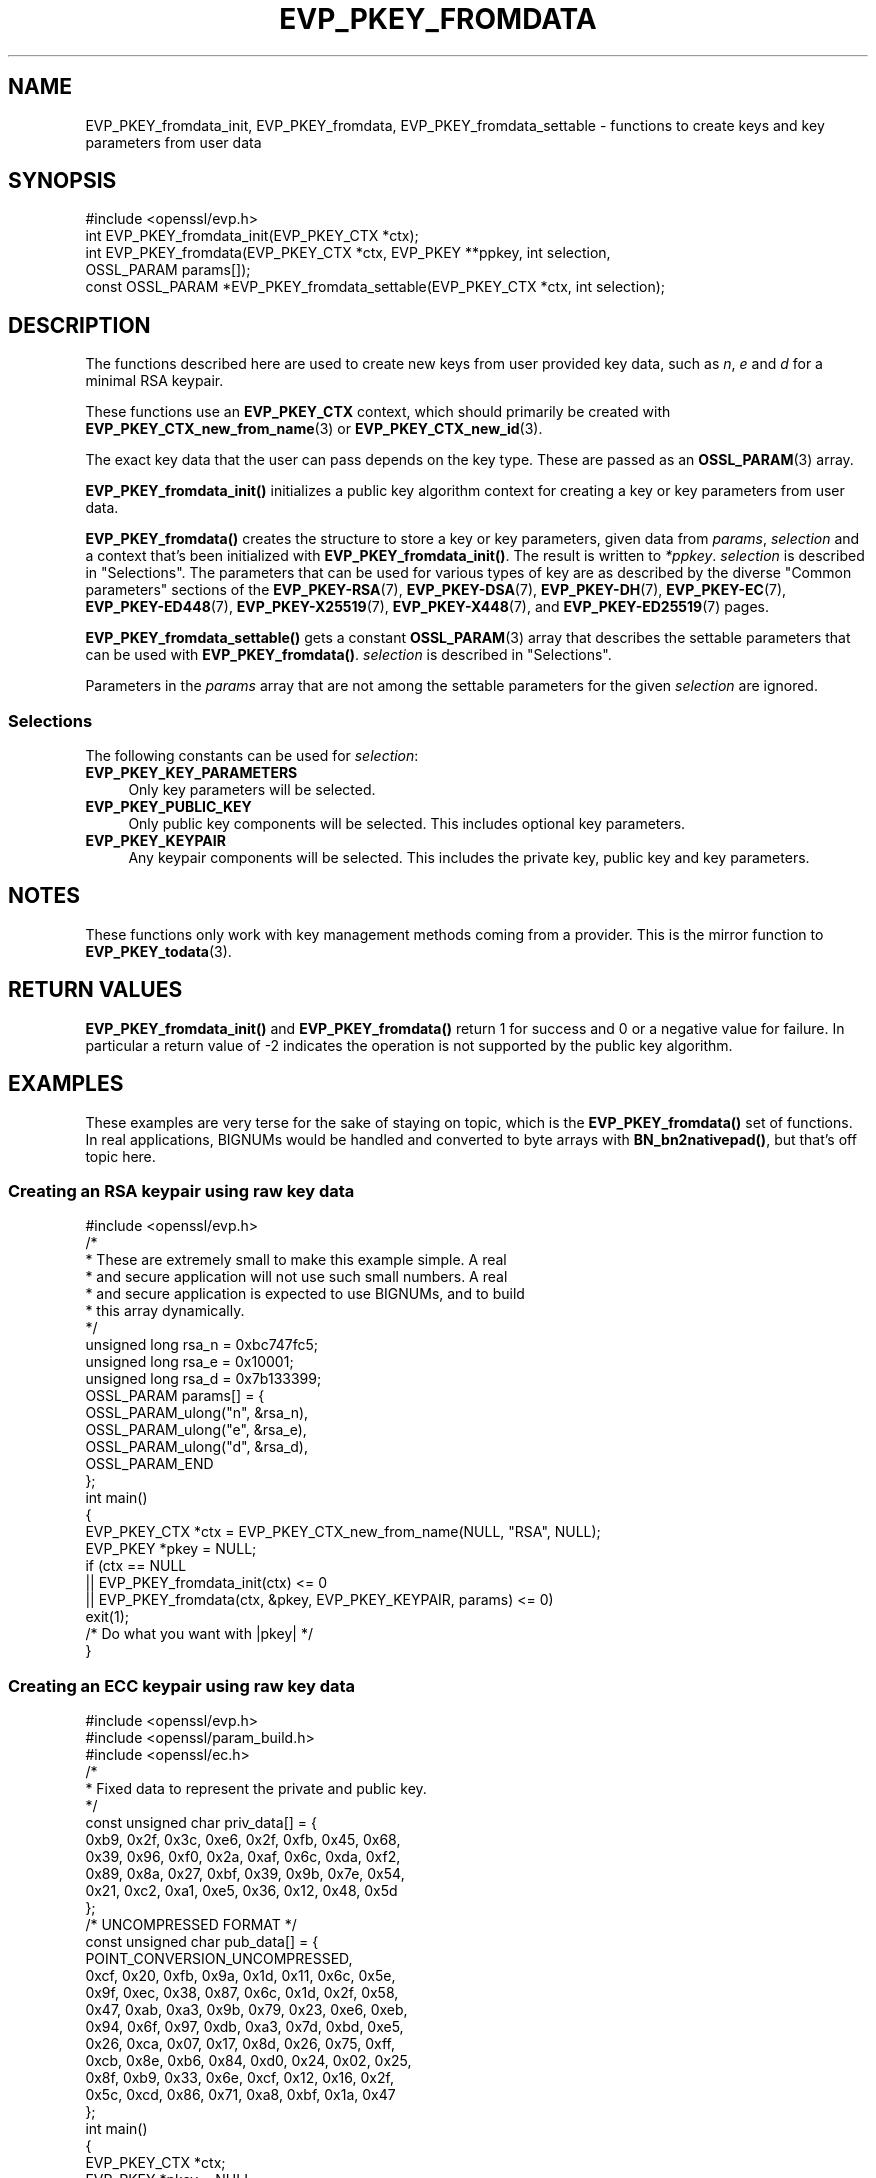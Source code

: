 .\" -*- mode: troff; coding: utf-8 -*-
.\" Automatically generated by Pod::Man 5.01 (Pod::Simple 3.43)
.\"
.\" Standard preamble:
.\" ========================================================================
.de Sp \" Vertical space (when we can't use .PP)
.if t .sp .5v
.if n .sp
..
.de Vb \" Begin verbatim text
.ft CW
.nf
.ne \\$1
..
.de Ve \" End verbatim text
.ft R
.fi
..
.\" \*(C` and \*(C' are quotes in nroff, nothing in troff, for use with C<>.
.ie n \{\
.    ds C` ""
.    ds C' ""
'br\}
.el\{\
.    ds C`
.    ds C'
'br\}
.\"
.\" Escape single quotes in literal strings from groff's Unicode transform.
.ie \n(.g .ds Aq \(aq
.el       .ds Aq '
.\"
.\" If the F register is >0, we'll generate index entries on stderr for
.\" titles (.TH), headers (.SH), subsections (.SS), items (.Ip), and index
.\" entries marked with X<> in POD.  Of course, you'll have to process the
.\" output yourself in some meaningful fashion.
.\"
.\" Avoid warning from groff about undefined register 'F'.
.de IX
..
.nr rF 0
.if \n(.g .if rF .nr rF 1
.if (\n(rF:(\n(.g==0)) \{\
.    if \nF \{\
.        de IX
.        tm Index:\\$1\t\\n%\t"\\$2"
..
.        if !\nF==2 \{\
.            nr % 0
.            nr F 2
.        \}
.    \}
.\}
.rr rF
.\" ========================================================================
.\"
.IX Title "EVP_PKEY_FROMDATA 3ossl"
.TH EVP_PKEY_FROMDATA 3ossl 2024-11-26 3.3.2 OpenSSL
.\" For nroff, turn off justification.  Always turn off hyphenation; it makes
.\" way too many mistakes in technical documents.
.if n .ad l
.nh
.SH NAME
EVP_PKEY_fromdata_init, EVP_PKEY_fromdata, EVP_PKEY_fromdata_settable
\&\- functions to create keys and key parameters from user data
.SH SYNOPSIS
.IX Header "SYNOPSIS"
.Vb 1
\& #include <openssl/evp.h>
\&
\& int EVP_PKEY_fromdata_init(EVP_PKEY_CTX *ctx);
\& int EVP_PKEY_fromdata(EVP_PKEY_CTX *ctx, EVP_PKEY **ppkey, int selection,
\&                       OSSL_PARAM params[]);
\& const OSSL_PARAM *EVP_PKEY_fromdata_settable(EVP_PKEY_CTX *ctx, int selection);
.Ve
.SH DESCRIPTION
.IX Header "DESCRIPTION"
The functions described here are used to create new keys from user
provided key data, such as \fIn\fR, \fIe\fR and \fId\fR for a minimal RSA
keypair.
.PP
These functions use an \fBEVP_PKEY_CTX\fR context, which should primarily
be created with \fBEVP_PKEY_CTX_new_from_name\fR\|(3) or
\&\fBEVP_PKEY_CTX_new_id\fR\|(3).
.PP
The exact key data that the user can pass depends on the key type.
These are passed as an \fBOSSL_PARAM\fR\|(3) array.
.PP
\&\fBEVP_PKEY_fromdata_init()\fR initializes a public key algorithm context
for creating a key or key parameters from user data.
.PP
\&\fBEVP_PKEY_fromdata()\fR creates the structure to store a key or key parameters,
given data from \fIparams\fR, \fIselection\fR and a context that's been initialized
with \fBEVP_PKEY_fromdata_init()\fR.  The result is written to \fI*ppkey\fR.
\&\fIselection\fR is described in "Selections".
The parameters that can be used for various types of key are as described by the
diverse "Common parameters" sections of the
\&\fBEVP_PKEY\-RSA\fR(7),
\&\fBEVP_PKEY\-DSA\fR(7),
\&\fBEVP_PKEY\-DH\fR(7),
\&\fBEVP_PKEY\-EC\fR(7),
\&\fBEVP_PKEY\-ED448\fR(7),
\&\fBEVP_PKEY\-X25519\fR(7),
\&\fBEVP_PKEY\-X448\fR(7),
and \fBEVP_PKEY\-ED25519\fR(7) pages.
.PP
\&\fBEVP_PKEY_fromdata_settable()\fR gets a constant \fBOSSL_PARAM\fR\|(3) array that describes
the settable parameters that can be used with \fBEVP_PKEY_fromdata()\fR.
\&\fIselection\fR is described in "Selections".
.PP
Parameters in the \fIparams\fR array that are not among the settable parameters
for the given \fIselection\fR are ignored.
.SS Selections
.IX Subsection "Selections"
The following constants can be used for \fIselection\fR:
.IP \fBEVP_PKEY_KEY_PARAMETERS\fR 4
.IX Item "EVP_PKEY_KEY_PARAMETERS"
Only key parameters will be selected.
.IP \fBEVP_PKEY_PUBLIC_KEY\fR 4
.IX Item "EVP_PKEY_PUBLIC_KEY"
Only public key components will be selected. This includes optional key
parameters.
.IP \fBEVP_PKEY_KEYPAIR\fR 4
.IX Item "EVP_PKEY_KEYPAIR"
Any keypair components will be selected. This includes the private key,
public key and key parameters.
.SH NOTES
.IX Header "NOTES"
These functions only work with key management methods coming from a provider.
This is the mirror function to \fBEVP_PKEY_todata\fR\|(3).
.SH "RETURN VALUES"
.IX Header "RETURN VALUES"
\&\fBEVP_PKEY_fromdata_init()\fR and \fBEVP_PKEY_fromdata()\fR return 1 for success and 0 or
a negative value for failure.  In particular a return value of \-2 indicates the
operation is not supported by the public key algorithm.
.SH EXAMPLES
.IX Header "EXAMPLES"
These examples are very terse for the sake of staying on topic, which
is the \fBEVP_PKEY_fromdata()\fR set of functions.  In real applications,
BIGNUMs would be handled and converted to byte arrays with
\&\fBBN_bn2nativepad()\fR, but that's off topic here.
.SS "Creating an RSA keypair using raw key data"
.IX Subsection "Creating an RSA keypair using raw key data"
.Vb 1
\& #include <openssl/evp.h>
\&
\& /*
\&  * These are extremely small to make this example simple.  A real
\&  * and secure application will not use such small numbers.  A real
\&  * and secure application is expected to use BIGNUMs, and to build
\&  * this array dynamically.
\&  */
\& unsigned long rsa_n = 0xbc747fc5;
\& unsigned long rsa_e = 0x10001;
\& unsigned long rsa_d = 0x7b133399;
\& OSSL_PARAM params[] = {
\&     OSSL_PARAM_ulong("n", &rsa_n),
\&     OSSL_PARAM_ulong("e", &rsa_e),
\&     OSSL_PARAM_ulong("d", &rsa_d),
\&     OSSL_PARAM_END
\& };
\&
\& int main()
\& {
\&     EVP_PKEY_CTX *ctx = EVP_PKEY_CTX_new_from_name(NULL, "RSA", NULL);
\&     EVP_PKEY *pkey = NULL;
\&
\&     if (ctx == NULL
\&         || EVP_PKEY_fromdata_init(ctx) <= 0
\&         || EVP_PKEY_fromdata(ctx, &pkey, EVP_PKEY_KEYPAIR, params) <= 0)
\&         exit(1);
\&
\&     /* Do what you want with |pkey| */
\& }
.Ve
.SS "Creating an ECC keypair using raw key data"
.IX Subsection "Creating an ECC keypair using raw key data"
.Vb 3
\& #include <openssl/evp.h>
\& #include <openssl/param_build.h>
\& #include <openssl/ec.h>
\&
\& /*
\&  * Fixed data to represent the private and public key.
\&  */
\& const unsigned char priv_data[] = {
\&     0xb9, 0x2f, 0x3c, 0xe6, 0x2f, 0xfb, 0x45, 0x68,
\&     0x39, 0x96, 0xf0, 0x2a, 0xaf, 0x6c, 0xda, 0xf2,
\&     0x89, 0x8a, 0x27, 0xbf, 0x39, 0x9b, 0x7e, 0x54,
\&     0x21, 0xc2, 0xa1, 0xe5, 0x36, 0x12, 0x48, 0x5d
\& };
\& /* UNCOMPRESSED FORMAT */
\& const unsigned char pub_data[] = {
\&     POINT_CONVERSION_UNCOMPRESSED,
\&     0xcf, 0x20, 0xfb, 0x9a, 0x1d, 0x11, 0x6c, 0x5e,
\&     0x9f, 0xec, 0x38, 0x87, 0x6c, 0x1d, 0x2f, 0x58,
\&     0x47, 0xab, 0xa3, 0x9b, 0x79, 0x23, 0xe6, 0xeb,
\&     0x94, 0x6f, 0x97, 0xdb, 0xa3, 0x7d, 0xbd, 0xe5,
\&     0x26, 0xca, 0x07, 0x17, 0x8d, 0x26, 0x75, 0xff,
\&     0xcb, 0x8e, 0xb6, 0x84, 0xd0, 0x24, 0x02, 0x25,
\&     0x8f, 0xb9, 0x33, 0x6e, 0xcf, 0x12, 0x16, 0x2f,
\&     0x5c, 0xcd, 0x86, 0x71, 0xa8, 0xbf, 0x1a, 0x47
\& };
\&
\& int main()
\& {
\&     EVP_PKEY_CTX *ctx;
\&     EVP_PKEY *pkey = NULL;
\&     BIGNUM *priv;
\&     OSSL_PARAM_BLD *param_bld;
\&     OSSL_PARAM *params = NULL;
\&     int exitcode = 0;
\&
\&     priv = BN_bin2bn(priv_data, sizeof(priv_data), NULL);
\&
\&     param_bld = OSSL_PARAM_BLD_new();
\&     if (priv != NULL && param_bld != NULL
\&         && OSSL_PARAM_BLD_push_utf8_string(param_bld, "group",
\&                                            "prime256v1", 0)
\&         && OSSL_PARAM_BLD_push_BN(param_bld, "priv", priv)
\&         && OSSL_PARAM_BLD_push_octet_string(param_bld, "pub",
\&                                             pub_data, sizeof(pub_data)))
\&         params = OSSL_PARAM_BLD_to_param(param_bld);
\&
\&     ctx = EVP_PKEY_CTX_new_from_name(NULL, "EC", NULL);
\&     if (ctx == NULL
\&         || params == NULL
\&         || EVP_PKEY_fromdata_init(ctx) <= 0
\&         || EVP_PKEY_fromdata(ctx, &pkey, EVP_PKEY_KEYPAIR, params) <= 0) {
\&         exitcode = 1;
\&     } else {
\&         /* Do what you want with |pkey| */
\&     }
\&
\&     EVP_PKEY_free(pkey);
\&     EVP_PKEY_CTX_free(ctx);
\&     OSSL_PARAM_free(params);
\&     OSSL_PARAM_BLD_free(param_bld);
\&     BN_free(priv);
\&
\&     exit(exitcode);
\& }
.Ve
.SS "Finding out params for an unknown key type"
.IX Subsection "Finding out params for an unknown key type"
.Vb 2
\& #include <openssl/evp.h>
\& #include <openssl/core.h>
\&
\& /* Program expects a key type as first argument */
\& int main(int argc, char *argv[])
\& {
\&     EVP_PKEY_CTX *ctx = EVP_PKEY_CTX_new_from_name(NULL, argv[1], NULL);
\&     const OSSL_PARAM *settable_params = NULL;
\&
\&     if (ctx == NULL)
\&        exit(1);
\&    settable_params = EVP_PKEY_fromdata_settable(ctx, EVP_PKEY_KEYPAIR);
\&    if (settable_params == NULL)
\&         exit(1);
\&
\&     for (; settable_params\->key != NULL; settable_params++) {
\&         const char *datatype = NULL;
\&
\&         switch (settable_params\->data_type) {
\&         case OSSL_PARAM_INTEGER:
\&             datatype = "integer";
\&             break;
\&         case OSSL_PARAM_UNSIGNED_INTEGER:
\&             datatype = "unsigned integer";
\&             break;
\&         case OSSL_PARAM_UTF8_STRING:
\&             datatype = "printable string (utf\-8 encoding expected)";
\&             break;
\&         case OSSL_PARAM_UTF8_PTR:
\&             datatype = "printable string pointer (utf\-8 encoding expected)";
\&             break;
\&         case OSSL_PARAM_OCTET_STRING:
\&             datatype = "octet string";
\&             break;
\&         case OSSL_PARAM_OCTET_PTR:
\&             datatype = "octet string pointer";
\&             break;
\&         }
\&         printf("%s : %s ", settable_params\->key, datatype);
\&         if (settable_params\->data_size == 0)
\&             printf("(unlimited size)\en");
\&         else
\&             printf("(maximum size %zu)\en", settable_params\->data_size);
\&     }
\& }
.Ve
.PP
The descriptor \fBOSSL_PARAM\fR\|(3) returned by
\&\fBEVP_PKEY_fromdata_settable()\fR may also be used programmatically, for
example with \fBOSSL_PARAM_allocate_from_text\fR\|(3).
.SH "SEE ALSO"
.IX Header "SEE ALSO"
\&\fBEVP_PKEY_CTX_new\fR\|(3), \fBprovider\fR\|(7), \fBEVP_PKEY_gettable_params\fR\|(3),
\&\fBOSSL_PARAM\fR\|(3), \fBEVP_PKEY_todata\fR\|(3),
\&\fBEVP_PKEY\-RSA\fR\|(7), \fBEVP_PKEY\-DSA\fR\|(7), \fBEVP_PKEY\-DH\fR\|(7), \fBEVP_PKEY\-EC\fR\|(7),
\&\fBEVP_PKEY\-ED448\fR\|(7), \fBEVP_PKEY\-X25519\fR\|(7), \fBEVP_PKEY\-X448\fR\|(7),
\&\fBEVP_PKEY\-ED25519\fR\|(7)
.SH HISTORY
.IX Header "HISTORY"
These functions were added in OpenSSL 3.0.
.SH COPYRIGHT
.IX Header "COPYRIGHT"
Copyright 2019\-2021 The OpenSSL Project Authors. All Rights Reserved.
.PP
Licensed under the Apache License 2.0 (the "License").  You may not use
this file except in compliance with the License.  You can obtain a copy
in the file LICENSE in the source distribution or at
<https://www.openssl.org/source/license.html>.
